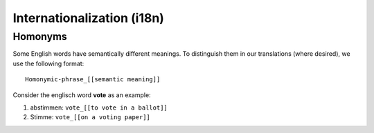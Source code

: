 Internationalization (i18n)
===========================

.. seealso::
    The description of our :doc:`Development Internationalization Workflow <Development_Workflows_Internationalization>`.

Homonyms
--------

Some English words have semantically different meanings. To distinguish them in
our translations (where desired), we use the following format::

    Homonymic-phrase_[[semantic meaning]]

Consider the englisch word **vote** as an example:

1. abstimmen: ``vote_[[to vote in a ballot]]``
2. Stimme: ``vote_[[on a voting paper]]``
